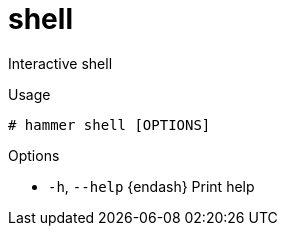 [id="hammer-shell"]
= shell

Interactive shell

.Usage
----
# hammer shell [OPTIONS]
----

.Options
* `-h`, `--help` {endash} Print help



